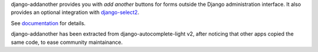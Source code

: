 django-addanother provides you with *add another* buttons for forms outside the Django administration interface. It also provides an optional integration with
django-select2_.

See documentation_ for details.

django-addanother has been extracted from django-autocomplete-light v2, after noticing that other apps copied the same code, to ease community maintainance.

.. _django-select2: http://django-select2.readthedocs.org/
.. _documentation: http://django-addanother.readthedocs.org/
